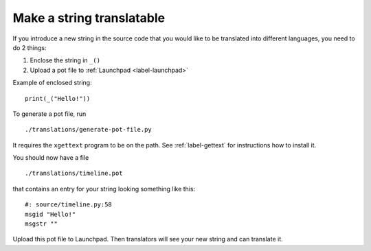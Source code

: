 Make a string translatable
==========================

If you introduce a new string in the source code that you would like to be
translated into different languages, you need to do 2 things:

1. Enclose the string in ``_()``
2. Upload a pot file to :ref:`Launchpad <label-launchpad>`

Example of enclosed string::

    print(_("Hello!"))

To generate a pot file, run ::

    ./translations/generate-pot-file.py

It requires the ``xgettext`` program to be on the path. See :ref:`label-gettext`
for instructions how to install it.

You should now have a file ::

    ./translations/timeline.pot

that contains an entry for your string looking something like this::

    #: source/timeline.py:58
    msgid "Hello!"
    msgstr ""

Upload this pot file to Launchpad. Then translators will see your new string
and can translate it.
